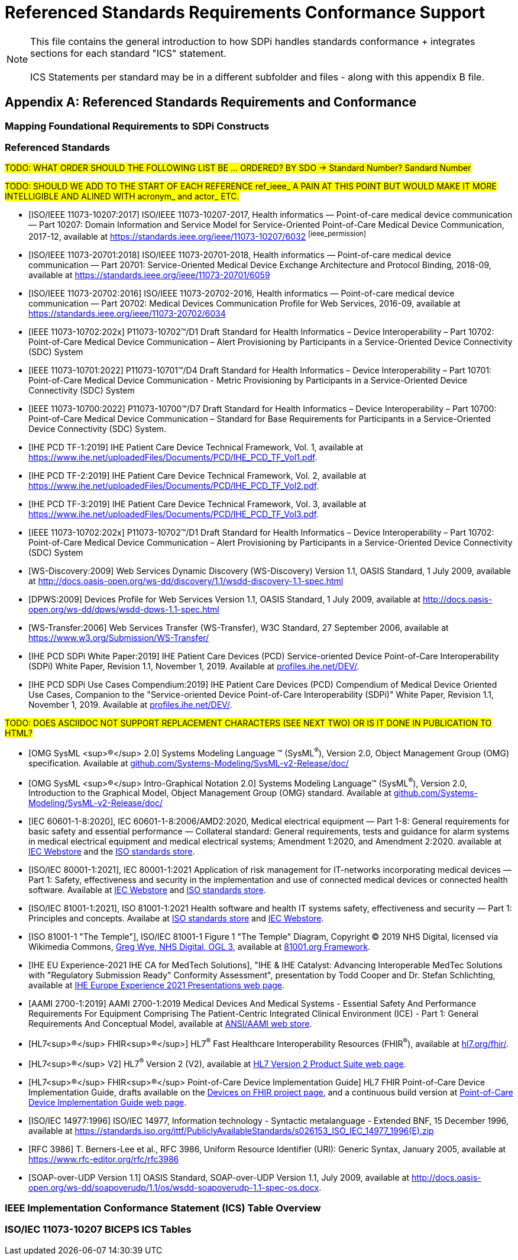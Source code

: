 = Referenced Standards Requirements Conformance Support

NOTE:  This file contains the general introduction to how SDPi handles standards conformance + integrates sections for each standard "ICS" statement. +
{empty} +
ICS Statements per standard may be in a different subfolder and files - along with this appendix B file.

// Appendix B
[appendix#vol1_appendix_b_referenced_standards_requirements_and_conformance,sdpi_offset=B]
== Referenced Standards Requirements and Conformance

// Appendix B.1
[sdpi_offset=1]
=== Mapping Foundational Requirements to SDPi Constructs

// Appendix B.2
[bibliography]
[#vol1_appendix_b_referenced_standards,TF-1 Appendix B - Referenced Standards]
=== Referenced Standards

#TODO:  WHAT ORDER SHOULD THE FOLLOWING LIST BE ... ORDERED?  BY SDO -> Standard Number?  Sandard Number#

#TODO: SHOULD WE ADD TO THE START OF EACH REFERENCE ref_ieee_ A PAIN AT THIS POINT BUT WOULD MAKE IT MORE INTELLIGIBLE AND ALINED WITH acronym_ and actor_ ETC.#

* [[[ref_ieee_11073_10207_2017,ISO/IEEE 11073-10207:2017]]] ISO/IEEE 11073-10207-2017, Health informatics — Point-of-care medical device communication — Part 10207: Domain Information and Service Model for Service-Oriented Point-of-Care Medical Device Communication, 2017-12, available at https://standards.ieee.org/ieee/11073-10207/6032 footnote:ieee_permission[]

* [[[ref_ieee_11073_20701_2018,ISO/IEEE 11073-20701:2018]]] ISO/IEEE 11073-20701-2018, Health informatics — Point-of-care medical device communication — Part 20701: Service-Oriented Medical Device Exchange Architecture and Protocol Binding, 2018-09, available at https://standards.ieee.org/ieee/11073-20701/6059

* [[[ref_ieee_11073_20702_2016,ISO/IEEE 11073-20702:2016]]] ISO/IEEE 11073-20702-2016, Health informatics — Point-of-care medical device communication — Part 20702: Medical Devices Communication Profile for Web Services, 2016-09, available at https://standards.ieee.org/ieee/11073-20702/6034

* [[[ieee_11073_10702_202x,IEEE 11073-10702:202x]]] P11073-10702™/D1 Draft Standard for Health Informatics – Device Interoperability – Part 10702: Point-of-Care Medical Device Communication – Alert Provisioning by Participants in a Service-Oriented Device Connectivity (SDC) System

* [[[ref_ieee_11073_10701_2022,IEEE 11073-10701:2022]]] P11073-10701™/D4 Draft Standard for Health Informatics – Device Interoperability – Part 10701: Point-of-Care Medical Device Communication - Metric Provisioning by Participants in a Service-Oriented Device Connectivity (SDC) System

* [[[ref_ieee_11073_10700_2022,IEEE 11073-10700:2022]]] P11073-10700™/D7 Draft Standard for Health Informatics – Device Interoperability – Part 10700: Point-of-Care Medical Device Communication – Standard for Base Requirements for Participants in a Service-Oriented Device Connectivity (SDC) System.

* [[[ref_ihe_pcd_tf_1_2019,IHE PCD TF-1:2019]]] IHE Patient Care Device Technical Framework, Vol. 1, available at https://www.ihe.net/uploadedFiles/Documents/PCD/IHE_PCD_TF_Vol1.pdf.

* [[[ref_ihe_pcd_tf_2_2019,IHE PCD TF-2:2019]]] IHE Patient Care Device Technical Framework, Vol. 2, available at https://www.ihe.net/uploadedFiles/Documents/PCD/IHE_PCD_TF_Vol2.pdf.

* [[[ref_ihe_pcd_tf_3_2019,IHE PCD TF-3:2019]]] IHE Patient Care Device Technical Framework, Vol. 3, available at https://www.ihe.net/uploadedFiles/Documents/PCD/IHE_PCD_TF_Vol3.pdf.

* [[[ref_ieee_11073_10702_202x,IEEE 11073-10702:202x]]] P11073-10702™/D1 Draft Standard for Health Informatics – Device Interoperability – Part 10702: Point-of-Care Medical Device Communication – Alert Provisioning by Participants in a Service-Oriented Device Connectivity (SDC) System

* [[[ref_ws_discovery_2009,WS-Discovery:2009]]] Web Services Dynamic Discovery (WS-Discovery) Version 1.1, OASIS Standard, 1 July 2009, available at http://docs.oasis-open.org/ws-dd/discovery/1.1/wsdd-discovery-1.1-spec.html

* [[[ref_dpws_2009,DPWS:2009]]] Devices Profile for Web Services Version 1.1, OASIS Standard, 1 July 2009, available at http://docs.oasis-open.org/ws-dd/dpws/wsdd-dpws-1.1-spec.html

* [[[ref_ws_transfer_2006,WS-Transfer:2006]]] Web Services Transfer (WS-Transfer), W3C Standard, 27 September 2006, available at https://www.w3.org/Submission/WS-Transfer/

* [[[ref_ihe_pcd_sdpi_white_paper_2019,IHE PCD SDPi White Paper:2019]]] IHE Patient Care Devices (PCD) Service-oriented Device Point-of-Care Interoperability (SDPi) White Paper, Revision 1.1, November 1, 2019.  Available at https://profiles.ihe.net/DEV/[profiles.ihe.net/DEV/].

* [[[ref_ihe_pcd_sdpi_use_cases_compendium_2019,IHE PCD SDPi Use Cases Compendium:2019]]] IHE Patient Care Devices (PCD) Compendium of Medical Device Oriented Use Cases, Companion to the "Service-oriented Device Point-of-Care Interoperability (SDPi)" White Paper, Revision 1.1, November 1, 2019.  Available at https://profiles.ihe.net/DEV/[profiles.ihe.net/DEV/].

#TODO: DOES ASCIIDOC NOT SUPPORT REPLACEMENT CHARACTERS (SEE NEXT TWO) OR IS IT DONE IN PUBLICATION TO HTML?#

* [[[ref_omg_sysml_2_0_spec,OMG SysML ^&#174;^ 2.0]]]  Systems Modeling Language &#8482; (SysML^&#174;^), Version 2.0, Object Management Group (OMG) specification.  Available at https://github.com/Systems-Modeling/SysML-v2-Release/tree/master/doc[github.com/Systems-Modeling/SysML-v2-Release/doc/]

* [[[ref_omg_sysml_2_0_intro_graphical_model,OMG SysML ^&#174;^ Intro-Graphical Notation 2.0]]]  Systems Modeling Language&#8482;  (SysML^&#174;^), Version 2.0, Introduction to the Graphical Model, Object Management Group (OMG) standard.  Available at https://github.com/Systems-Modeling/SysML-v2-Release/tree/master/doc[github.com/Systems-Modeling/SysML-v2-Release/doc/]

* [[[ref_iec_60601_1_8_2020,IEC 60601-1-8:2020]]], IEC 60601-1-8:2006/AMD2:2020, Medical electrical equipment — Part 1-8: General requirements for basic safety and essential performance — Collateral standard: General requirements, tests and guidance for alarm systems in medical electrical equipment and medical electrical systems; Amendment 1:2020, and Amendment 2:2020. available at https://webstore.iec.ch/publication/59648[IEC Webstore] and the https://www.iso.org/standard/41986.html[ISO standards store].

* [[[ref_iec_80001_1_2021,ISO/IEC 80001-1:2021]]], IEC 80001-1:2021 Application of risk management for IT-networks incorporating medical devices — Part 1: Safety, effectiveness and security in the implementation and use of connected medical devices or connected health software.  Available at https://webstore.iec.ch/publication/34263[IEC Webstore] and https://www.iso.org/standard/72026.html[ISO standards store].

* [[[ref_iso_81001_1_2021,ISO/IEC 81001-1:2021]]], ISO 81001-1:2021  Health software and health IT systems safety, effectiveness and security — Part 1: Principles and concepts.  Availabe at https://www.iso.org/standard/71538.html[ISO standards store] and https://webstore.iec.ch/publication/34286[IEC Webstore].

* [[[ref_iso_81001_temple,ISO 81001-1 "The Temple"]]], ISO/IEC 81001-1 Figure 1 "The Temple" Diagram, Copyright &#169; 2019 NHS Digital, licensed via Wikimedia Commons, http://www.nationalarchives.gov.uk/doc/open-government-licence/version/3[Greg Wye, NHS Digital, OGL 3], available at https://81001.org/page/Framework[81001.org Framework].

* [[[ref_ihe_eu_experience_2021_presentation_cooper_schlichting,IHE EU Experience-2021 IHE CA for MedTech Solutions]]], "IHE & IHE Catalyst: Advancing Interoperable MedTec Solutions with "Regulatory Submission Ready" Conformity Assessment", presentation by Todd Cooper and Dr. Stefan Schlichting, available at https://connectathon.ihe-europe.net/experience-sessions-2021-presentations[IHE Europe Experience 2021 Presentations web page].

* [[[ref_aami_2700_1_2019,AAMI 2700-1:2019]]]  AAMI 2700-1:2019  Medical Devices And Medical Systems - Essential Safety And Performance Requirements For Equipment Comprising The Patient-Centric Integrated Clinical Environment (ICE) - Part 1: General Requirements And Conceptual Model, available at https://webstore.ansi.org/Standards/AAMI/ansiaami27002019[ANSI/AAMI web store].

* [[[ref_hl7_fhir,HL7^&#174;^ FHIR^&#174;^]]]  HL7^&#174;^ Fast Healthcare Interoperability Resources (FHIR^&#174;^), available at http://hl7.org/fhir/[hl7.org/fhir/].

* [[[ref_hl7_v2,HL7^&#174;^ V2]]] HL7^&#174;^ Version 2 (V2), available at https://www.hl7.org/implement/standards/product_brief.cfm?product_id=185[HL7 Version 2 Product Suite web page].

* [[[ref_hl7_fhir_pocd_ig,HL7^&#174;^ FHIR^&#174;^ Point-of-Care Device Implementation Guide]]] HL7 FHIR Point-of-Care Device Implementation Guide, drafts available on the https://confluence.hl7.org/display/DOF/Devices+On+FHIR[Devices on FHIR project page], and a continuous build version at http://build.fhir.org/ig/HL7/uv-pocd/[Point-of-Care Device Implementation Guide web page].

* [[[ref_iso_iec_14977_1996, ISO/IEC 14977:1996]]] ISO/IEC 14977, Information technology - Syntactic
metalanguage - Extended BNF, 15 December 1996, available at https://standards.iso.org/ittf/PubliclyAvailableStandards/s026153_ISO_IEC_14977_1996(E).zip

* [[[ref_rfc_3986, RFC 3986]]] T. Berners-Lee et al., RFC 3986, Uniform Resource Identifier (URI): Generic Syntax, January 2005, available at https://www.rfc-editor.org/rfc/rfc3986

* [[[ref_soap_over_udp_v1_1, SOAP-over-UDP Version 1.1]]] OASIS Standard, SOAP-over-UDP Version 1.1, July 2009, available at http://docs.oasis-open.org/ws-dd/soapoverudp/1.1/os/wsdd-soapoverudp-1.1-spec-os.docx.

// Appendix B.3
=== IEEE Implementation Conformance Statement (ICS) Table Overview

// Appendix B.4
=== ISO/IEC 11073-10207 BICEPS ICS Tables

